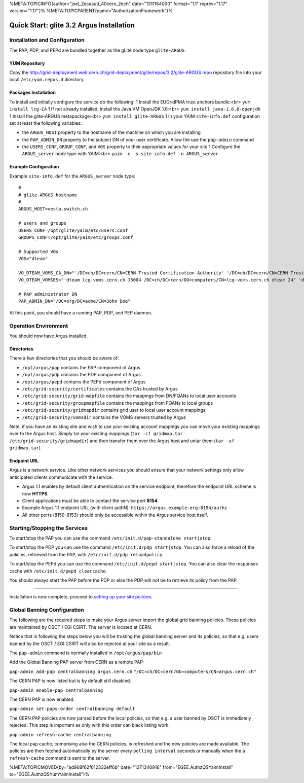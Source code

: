 %META:TOPICINFO{author="joel\_2ecasutt\_40cern\_2ech" date="1311164000"
format="1.1" reprev="1.17" version="1.17"}%
%META:TOPICPARENT{name="AuthorizationFramework"}%

Quick Start: glite 3.2 Argus Installation
=========================================

Installation and Configuration
------------------------------

The PAP, PDP, and PEPd are bundled together as the gLite node type
``glite-ARGUS``.

YUM Repository
~~~~~~~~~~~~~~

Copy the
http://grid-deployment.web.cern.ch/grid-deployment/glite/repos/3.2/glite-ARGUS.repo
repository file into your local ``/etc/yum.repos.d`` directory.

Packages Installation
~~~~~~~~~~~~~~~~~~~~~

To install and initially configure the service do the following: 1
Install the EUGridPMA trust anchors bundle:<br> ``yum install lcg-CA`` 1
If not already installed, install the Java VM OpenJDK 1.6:<br>
``yum install java-1.6.0-openjdk`` 1 Install the glite-ARGUS
metapackage:<br> ``yum install glite-ARGUS`` 1 In your YAIM
``site-info.def`` configuration set at least the following variables:

-  the ``ARGUS_HOST`` property to the hostname of the machine on which
   you are installing
-  the ``PAP_ADMIN_DN`` property to the subject DN of your user
   certificate. Allow the use the ``pap-admin`` command
-  the ``USERS_CONF``, ``GROUP_CONF``, and ``VOS`` property to their
   appropriate values for your site 1 Configure the ``ARGUS_server``
   node type with YAIM:<br> ``yaim -c -s site-info.def -n ARGUS_server``

Example Configuration
~~~~~~~~~~~~~~~~~~~~~

Example ``site-info.def`` for the ``ARGUS_server`` node type:

::

    #
    # glite-ARGUS hostname
    #
    ARGUS_HOST=vesta.switch.ch

    # users and groups
    USERS_CONF=/opt/glite/yaim/etc/users.conf
    GROUPS_CONF=/opt/glite/yaim/etc/groups.conf

    # Supported VOs
    VOS="dteam"

    VO_DTEAM_VOMS_CA_DN="'/DC=ch/DC=cern/CN=CERN Trusted Certification Authority' '/DC=ch/DC=cern/CN=CERN Trusted Certification Authority' '/DC=ch/DC=cern/CN=CERN Trusted Certification Authority'"
    VO_DTEAM_VOMSES="'dteam lcg-voms.cern.ch 15004 /DC=ch/DC=cern/OU=computers/CN=lcg-voms.cern.ch dteam 24' 'dteam voms.cern.ch 15004 /DC=ch/DC=cern/OU=computers/CN=voms.cern.ch dteam 24' 'dteam lxbra2309.cern.ch 15002 /DC=ch/DC=cern/OU=computers/CN=lxbra2309.cern.ch dteam 24'"

    # PAP administrator DN
    PAP_ADMIN_DN="/DC=org/DC=acme/CN=John Doe"

At this point, you should have a running PAP, PDP, and PEP daemon.

Operation Environment
---------------------

You should now have Argus installed.

Directories
~~~~~~~~~~~

There a few directories that you should be aware of:

-  ``/opt/argus/pap`` contains the PAP component of Argus
-  ``/opt/argus/pdp`` contains the PDP component of Argus
-   ``/opt/argus/pepd`` contains the PEPd component of Argus
-  ``/etc/grid-security/certificates`` contains the CAs trusted by Argus
-  ``/etc/grid-security/grid-mapfile`` contains the mappings from
   DN/FQANs to local user accounts
-  ``/etc/grid-security/groupmapfile`` contains the mappings from FQANs
   to local groups
-  ``/etc/grid-security/gridmapdir`` contains grid user to local user
   account mappings
-  ``/etc/grid-security/vomsdir`` contains the VOMS servers trusted by
   Argus

Note, if you have an existing site and wish to use your existing account
mappings you can move your existing mappings over to the Argus host.
Simply tar your existing mappings
(``tar -cf gridmap.tar /etc/grid-security/gridmapdir``) and then
transfer them over the Argus host and untar them
(``tar -xf gridmap.tar``).

Endpoint URL
~~~~~~~~~~~~

Argus is a network service. Like other network services you should
ensure that your network settings only allow anticipated clients
communicate with the service.

-  Argus 1.1 enables by default client authentication on the service
   endpoint, therefore the endpoint URL scheme is now **HTTPS**.
-  Client applications must be able to contact the service port **8154**
-  Example Argus 1.1 endpoint URL (with client authN):
   ``https://argus.example.org:8154/authz``
-  All other ports (8150-8153) should only be accessible within the
   Argus service host itself.

Starting/Stopping the Services
------------------------------

To start/stop the PAP you can use the command
``/etc/init.d/pap-standalone start|stop``.

To start/stop the PDP you can use the command
``/etc/init.d/pdp start|stop``. You can also force a reload of the
policies, retrieved from the PAP, with ``/etc/init.d/pdp reloadpolicy``.

To start/stop the PEPd you can use the command
``/etc/init.d/pepd start|stop``. You can also clear the responses cache
with ``/etc/init.d/pepd clearcache``.

You should always start the PAP before the PDP or else the PDP will not
be to retrieve its policy from the PAP.

--------------

Installation is now complete, proceed to `setting up your site
policies <AuthzQSPolicySetup>`__.

Global Banning Configuration
----------------------------

The following are the required steps to make your Argus server import
the global grid banning policies. These policies are maintained by OSCT
/ EGI CSIRT. The server is located at CERN.

Notice that in following the steps below you will be trusting the global
banning server and its policies, so that e.g. users banned by the OSCT /
EGI CSIRT will also be rejected at your site as a result.

The ``pap-admin`` command is normally installed in
``/opt/argus/pap/bin``

Add the Global Banning PAP server from CERN as a remote PAP:

``pap-admin add-pap centralbanning argus.cern.ch``
``"/DC=ch/DC=cern/OU=computers/CN=argus.cern.ch"``

The CERN PAP is now listed but is by default still disabled.

``pap-admin enable-pap centralbanning``

The CERN PAP is now enabled.

``pap-admin set-paps-order centralbanning default``

The CERN PAP policies are now parsed before the local policies, so that
e.g. a user banned by OSCT is immediately rejected. This step is
important as only with this order can black listing work.

``pap-admin refresh-cache centralbanning``

The local pap cache, comprising also the CERN policies, is refreshed and
the new policies are made available. The policies are then fetched
automatically by the server every ``polling interval`` seconds or
manually when the a ``refresh-cache`` command is sent to the server.

%META:TOPICMOVED{by="ad968f62f612332eff6b" date="1271340916"
from="EGEE.AuthzQSYaimInstall" to="EGEE.AuthzQSYumYaimInstall"}%
